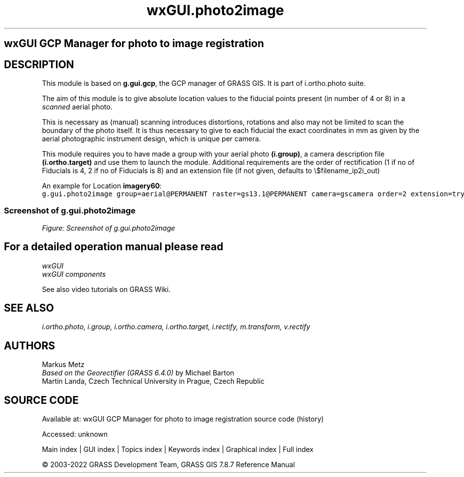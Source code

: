 .TH wxGUI.photo2image 1 "" "GRASS 7.8.7" "GRASS GIS User's Manual"
.SH wxGUI GCP Manager for photo to image registration
.SH DESCRIPTION
This module is based on \fBg.gui.gcp\fR, the GCP manager of GRASS GIS.
It is part of i.ortho.photo suite.
.PP
The aim of this module is to give absolute location values to the fiducial
points present (in number of 4 or 8) in a \fIscanned\fR aerial photo.
.PP
This is necessary as (manual) scanning introduces distortions, rotations and also
may not be limited to scan the boundary of the photo itself. It is thus necessary
to give to each fiducial the exact coordinates in mm as given by the aerial
photographic instrument design, which is unique per camera.
.PP
This module requires you to have made a group with your aerial photo \fB(i.group)\fR, a camera
description file \fB(i.ortho.target)\fR and use them to launch the module. Additional requirements
are the order of rectification (1 if no of Fiducials is 4, 2 if no of Fiducials is 8) and
an extension file (if not given, defaults to \(rs$filename_ip2i_out)
.PP
An example for Location \fBimagery60\fR:
.br
.nf
\fC
g.gui.photo2image group=aerial@PERMANENT raster=gs13.1@PERMANENT camera=gscamera order=2 extension=try \-\-o
\fR
.fi
.SS Screenshot of g.gui.photo2image
.br
\fIFigure: Screenshot of g.gui.photo2image\fR
.SH For a detailed operation manual please read
\fI
wxGUI
.br
wxGUI components
\fR
.PP
See also video
tutorials on GRASS Wiki.
.SH SEE ALSO
\fI
i.ortho.photo,
i.group,
i.ortho.camera,
i.ortho.target,
i.rectify,
m.transform,
v.rectify
\fR
.SH AUTHORS
Markus Metz
.br
.br
\fIBased on the Georectifier (GRASS 6.4.0)\fR by Michael Barton
.br
Martin Landa, Czech Technical University in Prague, Czech Republic
.SH SOURCE CODE
.PP
Available at:
wxGUI GCP Manager for photo to image registration source code
(history)
.PP
Accessed: unknown
.PP
Main index |
GUI index |
Topics index |
Keywords index |
Graphical index |
Full index
.PP
© 2003\-2022
GRASS Development Team,
GRASS GIS 7.8.7 Reference Manual
